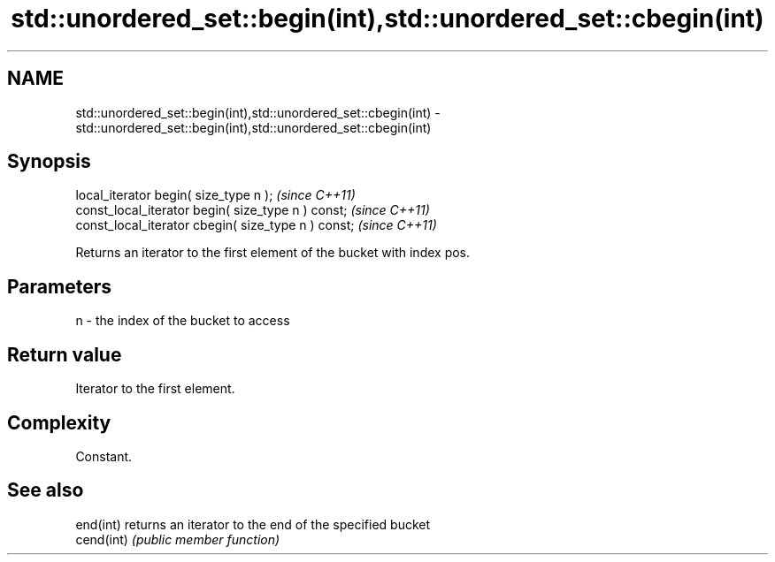 .TH std::unordered_set::begin(int),std::unordered_set::cbegin(int) 3 "Nov 25 2015" "2.1 | http://cppreference.com" "C++ Standard Libary"
.SH NAME
std::unordered_set::begin(int),std::unordered_set::cbegin(int) \- std::unordered_set::begin(int),std::unordered_set::cbegin(int)

.SH Synopsis
   local_iterator begin( size_type n );               \fI(since C++11)\fP
   const_local_iterator begin( size_type n ) const;   \fI(since C++11)\fP
   const_local_iterator cbegin( size_type n ) const;  \fI(since C++11)\fP

   Returns an iterator to the first element of the bucket with index pos.

.SH Parameters

   n - the index of the bucket to access

.SH Return value

   Iterator to the first element.

.SH Complexity

   Constant.

.SH See also

   end(int)  returns an iterator to the end of the specified bucket
   cend(int) \fI(public member function)\fP 
